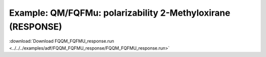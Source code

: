.. _example FQQM_FQFMU_response:

Example: QM/FQFMu: polarizability 2-Methyloxirane (RESPONSE)
=========================================================

:download:`Download FQQM_FQFMU_response.run <../../../examples/adf/FQQM_FQFMU_response/FQQM_FQFMU_response.run>` 

.. literalinclude :: ../../../examples/adf/FQQM_FQFMU_response/FQQM_FQFMU_response.run 
   :language: bash 
